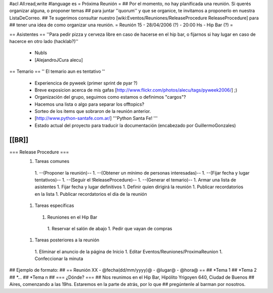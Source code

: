 #acl All:read,write
#language es
= Próxima Reunión =
## Por el momento, no hay planificada una reunión. Si querés organizar alguna, o proponer temas
## para juntar ''quorum'' y que se organice, te invitamos a proponerlo en nuestra ListaDeCorreo.
## Te sugerimos consultar nuestro [wiki:Eventos/Reuniones/ReleaseProcedure ReleaseProcedure] para
## tener una idea de como organizar una reunión.
= Reunión 15 - 28/04/2006 (?) - 20:00 Hs - Hip Bar (?) =

== Asistentes ==
''Para pedir pizza y cerveza libre en caso de hacerse en el hip bar, o fijarnos si hay lugar en caso de hacerce en otro lado (hacklab?)''

 * NubIs
 * [AlejandroJCura alecu]

== Temario ==
'' El temario aun es tentativo ''
 * Experiencica de pyweek (primer sprint de pyar ?)
 * Breve exposicion acerca de mis gafas [http://www.flickr.com/photos/alecu/tags/pyweek2006/] ;)
 * Organización del grupo, seguimos como estamos o definimos "cargos"?
 * Hacemos una lista o algo para separar los offtopics?
 * Sorteo de los items que sobraron de la reunión anterior.
 * [http://www.python-santafe.com.ar/] '''Python Santa Fe! '''
 * Estado actual del proyecto para traducir la documentación (encabezado por GuillermoGonzales)
[[BR]]
----
=== Release Procedure ===
 1. Tareas comunes
  1. --(Proponer la reunión)--
  1. --(Obtener un mínimo de personas interesadas)--
  1. --(Fijar fecha y lugar tentativos)--
  1. --(Seguir el !ReleaseProcedure)-- 
  1. --(Generar el temario)--
  1. Armar una lista de asistentes
  1. Fijar fecha y lugar definitivos
  1. Definir quien dirigirá la reunión
  1. Publicar recordatorios en la lista
  1. Publicar recordatorios el día de la reunión
 1. Tareas específicas
  1. Reuniones en el Hip Bar
   1. Reservar el salón de abajo
   1. Pedir que vayan de compras
 1. Tareas posteriores a la reunión
  1. Eliminar el anuncio de la página de Inicio
  1. Editar Eventos/Reuniones/ProximaReunion
  1. Confeccionar la minuta

## Ejemplo de formato:
## == Reunión XX - @fecha(dd/mm/yyyy)@ - @lugar@ - @hora@ ==
## *Tema 1
## *Tema 2
## *...
## *Tema n
## === ¿Dónde? ===
## Nos reunimos en el Hip Bar, Hipólito Yrigoyen 640, Ciudad de Buenos
## Aires, comenzando a las 19hs. Estaremos en la parte de atrás, por lo que
## pregúntenle al barman por nosotros.
